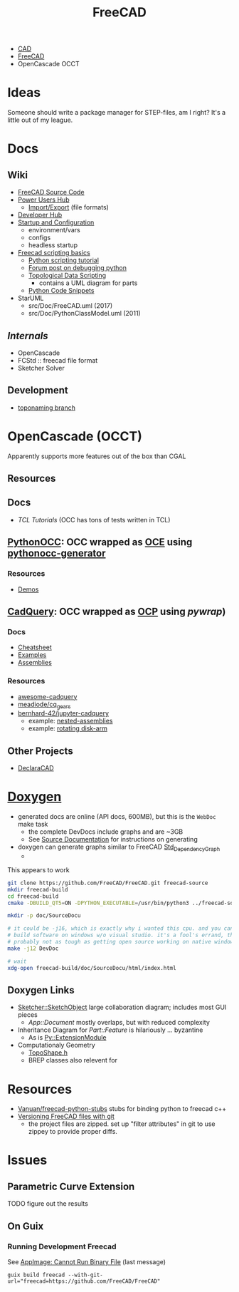 :PROPERTIES:
:ID:       8df9a1d3-798f-4f89-a355-a0eb0c22bc18
:END:
#+TITLE: FreeCAD
#+DESCRIPTION: FreeCAD
#+TAGS: CAD

+ [[id:6a7b6508-e7cf-4f55-a589-d354cee1766d][CAD]]
+ [[id:8df9a1d3-798f-4f89-a355-a0eb0c22bc18][FreeCAD]]
+ OpenCascade OCCT

* Ideas

Someone should write a package manager for STEP-files, am I right? It's a little
out of my league.

* Docs
** Wiki
+ [[https://wiki.freecadweb.org/The_FreeCAD_source_code][FreeCAD Source Code]]
+ [[https://wiki.freecadweb.org/Power_users_hub][Power Users Hub]]
  - [[https://wiki.freecadweb.org/Import_Export][Import/Export]] (file formats)
+ [[https://wiki.freecadweb.org/Developer_hub][Developer Hub]]
+ [[https://wiki.freecadweb.org/Start_up_and_Configuration][Startup and Configuration]]
  - environment/vars
  - configs
  - headless startup
+ [[https://wiki.freecad.org/FreeCAD_Scripting_Basics][Freecad scripting basics]]
  - [[https://wiki.freecad.org/Python_scripting_tutorial][Python scripting tutorial]]
  - [[https://forum.freecadweb.org/viewtopic.php?t=35383][Forum post on debugging python]]
  - [[https://wiki.freecadweb.org/Topological_data_scripting/en][Topological Data Scripting]]
    - contains a UML diagram for parts
  - [[https://wiki.freecadweb.org/Code_snippets][Python Code Snippets]]

+ StarUML
  - src/Doc/FreeCAD.uml (2017)
  - src/Doc/PythonClassModel.uml (2011)
** [[free][Internals]]
+ OpenCascade
+ FCStd :: freecad file format
+ Sketcher Solver
** Development
+ [[https://github.com/FreeCAD/FreeCAD/tree/development/toponaming][toponaming branch]]

* OpenCascade (OCCT)

Apparently supports more features out of the box than CGAL

** Resources

** Docs
+ [[tcl][TCL Tutorials]] (OCC has tons of tests written in TCL)

** [[github:tpaviot/pythonocc-core][PythonOCC]]: OCC wrapped as [[https://github.com/tpaviot/oce][OCE]] using [[github:tpaviot/pythonocc-generator][pythonocc-generator]]

*** Resources
+ [[github:tpaviot/pythonocc-demos][Demos]]

** [[github:CadQuery/cadquery][CadQuery]]: OCC wrapped as [[https://github.com/CadQuery/OCP][OCP]] using [[Examples][pywrap]])

*** Docs
+ [[https://cadquery.readthedocs.io/en/latest/_static/cadquery_cheatsheet.html][Cheatsheet]]
+ [[https://cadquery.readthedocs.io/en/latest/examples.html][Examples]]
+ [[https://cadquery.readthedocs.io/en/latest/assy.html][Assemblies]]

*** Resources
+ [[github:CadQuery/awesome-cadquery][awesome-cadquery]]
+ [[https://github.com/meadiode/cq_gears][meadiode/cq_gears]]
+ [[github:bernhard-42/jupyter-cadquery][bernhard-42/jupyter-cadquery]]
  + example: [[https://github.com/bernhard-42/jupyter-cadquery/blob/master/examples/assemblies/6-nested-assemblies.ipynb][nested-assemblies]]
  + example: [[https://github.com/bernhard-42/jupyter-cadquery/blob/master/examples/assemblies/1-disk-arm.ipynb][rotating disk-arm]]


** Other Projects
+ [[https://dev.opencascade.org/project/declaracad][DeclaraCAD]]

* [[https://wiki.freecad.org/Doxygen][Doxygen]]
+ generated docs are online (API docs, 600MB), but this is the =WebDoc= make task
  - the complete DevDocs include graphs and are ~3GB
  - See [[https://wiki.freecad.org/Std_DependencyGraph][Source Documentation]] for instructions on generating
+ doxygen can generate graphs similar to FreeCAD [[https://wiki.freecad.org/Std_DependencyGraph][Std_DependencyGraph]]
  -

This appears to work

#+begin_src sh :eval no
git clone https://github.com/FreeCAD/FreeCAD.git freecad-source
mkdir freecad-build
cd freecad-build
cmake -DBUILD_QT5=ON -DPYTHON_EXECUTABLE=/usr/bin/python3 ../freecad-source

mkdir -p doc/SourceDocu

# it could be -j16, which is exactly why i wanted this cpu. and you can NOT
# build software on windows w/o visual studio. it's a fool's errand, though it's
# probably not as tough as getting open source working on native windows
make -j12 DevDoc

# wait
xdg-open freecad-build/doc/SourceDocu/html/index.html

#+end_src

** Doxygen Links
+ [[file:/data/ecto/FreeCAD/freecadbuild/doc/SourceDocu/html/d9/dad/classSketcher_1_1SketchObject.html][Sketcher::SketchObject]] large collaboration diagram; includes most GUI pieces
  - [[diagram; touches most][App::Document]] mostly overlaps, but with reduced complexity
+ Inheritance Diagram for [[diagram; touches most][Part::Feature]] is hilariously ... byzantine
  - As is [[file:/data/ecto/FreeCAD/freecadbuild/doc/SourceDocu/html/d1/da9/classPy_1_1ExtensionModule.html][Py::ExtensionModule]]
+ Computationaly Geometry
  - [[file:/data/ecto/FreeCAD/freecadbuild/doc/SourceDocu/html/da/da1/TopoShape_8h_source.html][TopoShape.h]]
  - BREP classes also relevent for

* Resources
+ [[https://github.com/Vanuan/freecad-python-stubs][Vanuan/freecad-python-stubs]] stubs for binding python to freecad c++
+ [[https://blog.lambda.cx/posts/freecad-and-git/][Versioning FreeCAD files with git]]
  - the project files are zipped. set up "filter attributes" in git to use
    zippey to provide proper diffs.

* Issues

** Parametric Curve Extension
***** TODO figure out the results

** On Guix
*** Running Development Freecad

See [[https://lists.gnu.org/archive/html/help-guix/2021-02/msg00035.html][AppImage: Cannot Run Binary File]] (last message)

#+begin_src shell
guix build freecad --with-git-url="freecad=https://github.com/FreeCAD/FreeCAD"
#+end_src
